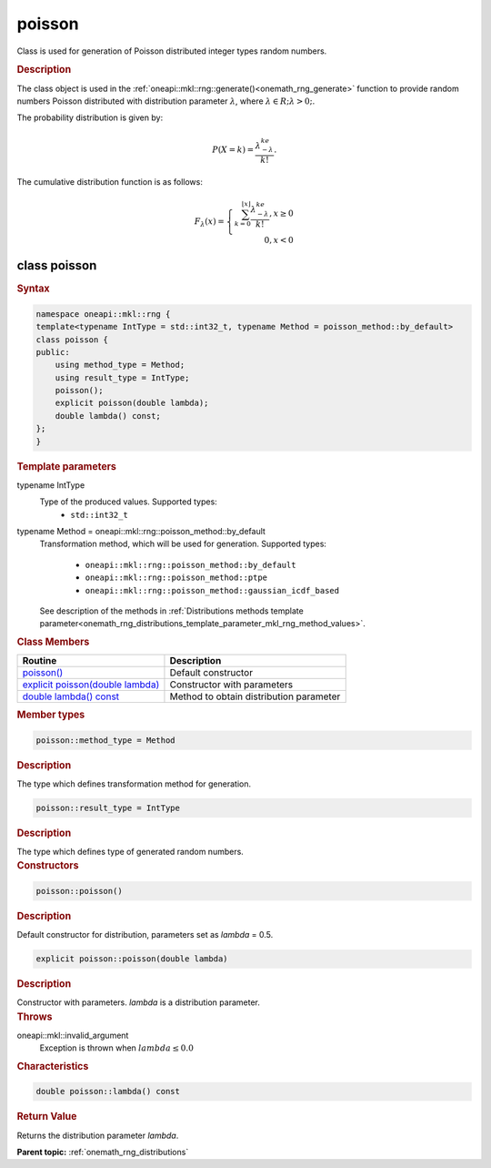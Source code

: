 .. SPDX-FileCopyrightText: 2019-2020 Intel Corporation
..
.. SPDX-License-Identifier: CC-BY-4.0

.. _onemath_rng_poisson:

poisson
=======

Class is used for generation of Poisson distributed integer types random numbers.

.. _onemath_rng_poisson_description:

.. rubric:: Description

The class object is used in the :ref:`oneapi::mkl::rng::generate()<onemath_rng_generate>` function to provide random numbers Poisson distributed with distribution parameter :math:`\lambda`, where :math:`\lambda \in R; \lambda > 0;`.

The probability distribution is given by:

.. math::

    P(X = k) = \frac{\lambda^ke^{-\lambda}}{k!}.

The cumulative distribution function is as follows:

.. math::

    F_{\lambda}(x) = \left\{ \begin{array}{rcl} \sum_{k = 0}^{\lfloor x \rfloor} \frac{\lambda^ke^{-\lambda}}{k!}, x \ge 0 \\ 0, x < 0 \end{array}\right.

.. _onemath_rng_poisson_syntax:

class poisson
-------------

.. rubric:: Syntax

.. code-block:: cpp

    namespace oneapi::mkl::rng {
    template<typename IntType = std::int32_t, typename Method = poisson_method::by_default>
    class poisson {
    public:
        using method_type = Method;
        using result_type = IntType;
        poisson();
        explicit poisson(double lambda);
        double lambda() const;
    };
    }

.. container:: section

    .. rubric:: Template parameters

    .. container:: section

        typename IntType
            Type of the produced values. Supported types:
                * ``std::int32_t``

    .. container:: section

        typename Method = oneapi::mkl::rng::poisson_method::by_default
            Transformation method, which will be used for generation. Supported types:

                * ``oneapi::mkl::rng::poisson_method::by_default``
                * ``oneapi::mkl::rng::poisson_method::ptpe``
                * ``oneapi::mkl::rng::poisson_method::gaussian_icdf_based``

            See description of the methods in :ref:`Distributions methods template parameter<onemath_rng_distributions_template_parameter_mkl_rng_method_values>`.

.. container:: section

    .. rubric:: Class Members

    .. list-table::
        :header-rows: 1

        * - Routine
          - Description
        * - `poisson()`_
          - Default constructor
        * - `explicit poisson(double lambda)`_
          - Constructor with parameters
        * - `double lambda() const`_
          - Method to obtain distribution parameter

.. container:: section

    .. rubric:: Member types

    .. container:: section

        .. code-block:: cpp

            poisson::method_type = Method

        .. container:: section

            .. rubric:: Description

            The type which defines transformation method for generation.

    .. container:: section

        .. code-block:: cpp

            poisson::result_type = IntType

        .. container:: section

            .. rubric:: Description

            The type which defines type of generated random numbers.

.. container:: section

    .. rubric:: Constructors

    .. container:: section

        .. _`poisson()`:

        .. code-block:: cpp

            poisson::poisson()

        .. container:: section

            .. rubric:: Description

            Default constructor for distribution, parameters set as `lambda` = 0.5.

    .. container:: section

        .. _`explicit poisson(double lambda)`:

        .. code-block:: cpp

            explicit poisson::poisson(double lambda)

        .. container:: section

            .. rubric:: Description

            Constructor with parameters. `lambda` is a distribution parameter.

        .. container:: section

            .. rubric:: Throws

            oneapi::mkl::invalid_argument
                Exception is thrown when :math:`lambda \leq 0.0`

.. container:: section

    .. rubric:: Characteristics

    .. container:: section

        .. _`double lambda() const`:

        .. code-block:: cpp

            double poisson::lambda() const

        .. container:: section

            .. rubric:: Return Value

            Returns the distribution parameter `lambda`.

**Parent topic:** :ref:`onemath_rng_distributions`
